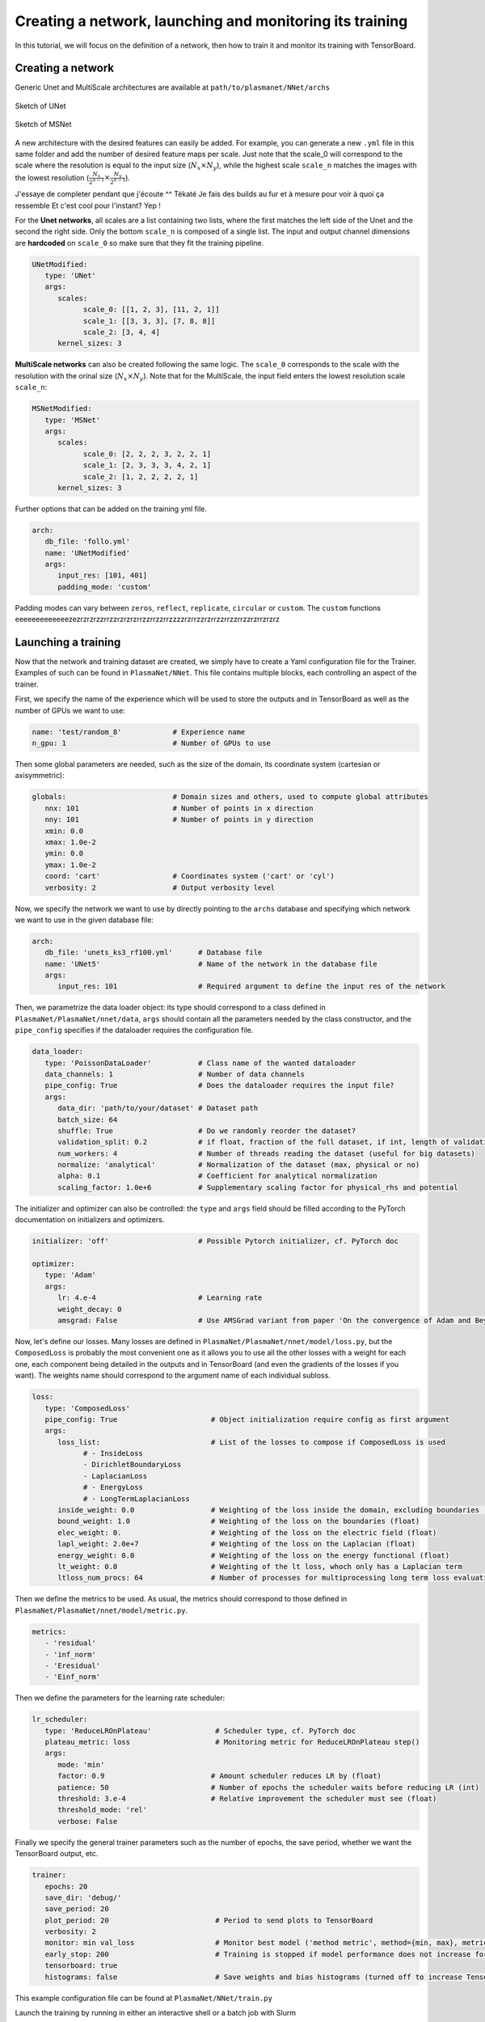 Creating a network, launching and monitoring its training
==========================================================

In this tutorial, we will focus on the definition of a network, then how to train it and monitor its training with TensorBoard.


Creating a network
-------------------

Generic Unet and MultiScale architectures are available at ``path/to/plasmanet/NNet/archs``

.. figure:: figures/unet3_rf.png
    :align: center
    :width: 600

    Sketch of UNet

.. figure:: figures/msnet3_rf.png
    :align: center
    :width: 600

    Sketch of MSNet

A new architecture with the desired features can easily be added. For example, you can generate a new ``.yml`` file
in this same folder and add the number of desired feature maps per scale. Just note that the scale_0 will correspond
to the scale where the resolution is equal to the input size (:math:`N_x \times N_y`), while the highest scale ``scale_n``
matches the images with the lowest resolution (:math:`\frac{N_x}{2^{n-1}} \times \frac{N_y}{2^{n-1}}`).

J'essaye de completer pendant que j'écoute ^^
Tékaté
Je fais des builds au fur et à mesure pour voir à quoi ça ressemble
Et c'est cool pour l'instant?
Yep !

For the **Unet networks**, all scales are a list containing two lists, where the first matches the left side of the Unet
and the second the right side. Only the bottom ``scale_n`` is composed of a single list. The input and output channel
dimensions are **hardcoded** on ``scale_0`` so make sure that they fit the training pipeline.

.. code-block:: yaml

   UNetModified:
      type: 'UNet'
      args:
         scales:
               scale_0: [[1, 2, 3], [11, 2, 1]]
               scale_1: [[3, 3, 3], [7, 8, 8]]
               scale_2: [3, 4, 4]
         kernel_sizes: 3

**MultiScale networks** can also be created following the same logic. The ``scale_0`` corresponds to the scale with
the resolution with the orinal size (:math:`N_x \times N_y`). Note that for the MultiScale, the input field enters
the lowest resolution scale ``scale_n``:

.. code-block:: yaml

   MSNetModified:
      type: 'MSNet'
      args:
         scales:
               scale_0: [2, 2, 2, 3, 2, 2, 1]
               scale_1: [2, 3, 3, 3, 4, 2, 1]
               scale_2: [1, 2, 2, 2, 2, 1]
         kernel_sizes: 3

Further options that can be added on the training yml file.

.. code-block:: yaml

   arch:
      db_file: 'follo.yml'
      name: 'UNetModified'
      args:
         input_res: [101, 401]
         padding_mode: 'custom'

Padding modes can vary between ``zeros``, ``reflect``, ``replicate``, ``circular`` or ``custom``. The ``custom``
functions eeeeeeeeeeeeezezrzrzrzzrrzzrzrzrzrrzzrrzzrrzzzzrzrrzzrzrrzzrrzzrrzzrzrrzrzrz


Launching a training
---------------------

Now that the network and training dataset are created, we simply have to create a Yaml configuration file for the Trainer.
Examples of such can be found in ``PlasmaNet/NNet``.
This file contains multiple blocks, each controlling an aspect of the trainer.

First, we specify the name of the experience which will be used to store the outputs and in TensorBoard as well as the number
of GPUs we want to use:

.. code-block:: yaml

   name: 'test/random_8'            # Experience name
   n_gpu: 1                         # Number of GPUs to use

Then some global parameters are needed, such as the size of the domain, its coordinate system (cartesian or axisymmetric):

.. code-block:: yaml

   globals:                         # Domain sizes and others, used to compute global attributes
      nnx: 101                      # Number of points in x direction
      nny: 101                      # Number of points in y direction
      xmin: 0.0
      xmax: 1.0e-2
      ymin: 0.0
      ymax: 1.0e-2
      coord: 'cart'                 # Coordinates system ('cart' or 'cyl')
      verbosity: 2                  # Output verbosity level


Now, we specify the network we want to use by directly pointing to the ``archs`` database and specifying which network
we want to use in the given database file:

.. code-block:: yaml

   arch:
      db_file: 'unets_ks3_rf100.yml'      # Database file
      name: 'UNet5'                       # Name of the network in the database file
      args:
         input_res: 101                   # Required argument to define the input res of the network


Then, we parametrize the data loader object: its type should correspond to a class defined in ``PlasmaNet/PlasmaNet/nnet/data``,
``args`` should contain all the parameters needed by the class constructor, and the ``pipe_config`` specifies if the dataloader
requires the configuration file.

.. code-block:: yaml

   data_loader:
      type: 'PoissonDataLoader'           # Class name of the wanted dataloader
      data_channels: 1                    # Number of data channels
      pipe_config: True                   # Does the dataloader requires the input file?
      args:
         data_dir: 'path/to/your/dataset' # Dataset path
         batch_size: 64
         shuffle: True                    # Do we randomly reorder the dataset?
         validation_split: 0.2            # if float, fraction of the full dataset, if int, length of validation portion
         num_workers: 4                   # Number of threads reading the dataset (useful for big datasets)
         normalize: 'analytical'          # Normalization of the dataset (max, physical or no)
         alpha: 0.1                       # Coefficient for analytical normalization
         scaling_factor: 1.0e+6           # Supplementary scaling factor for physical_rhs and potential


The initializer and optimizer can also be controlled: the ``type`` and ``args`` field should be filled
according to the PyTorch documentation on initializers and optimizers.

.. code-block:: yaml

   initializer: 'off'                     # Possible Pytorch initializer, cf. PyTorch doc

   optimizer:
      type: 'Adam'
      args:
         lr: 4.e-4                        # Learning rate
         weight_decay: 0
         amsgrad: False                   # Use AMSGrad variant from paper 'On the convergence of Adam and Beyond'


Now, let's define our losses. Many losses are defined in ``PlasmaNet/PlasmaNet/nnet/model/loss.py``, but the ``ComposedLoss``
is probably the most convenient one as it allows you to use all the other losses with a weight for each one,
each component being detailed in the outputs and in TensorBoard (and even the gradients of the losses if you want).
The weights name should correspond to the argument name of each individual subloss.

.. code-block:: yaml

   loss:
      type: 'ComposedLoss'
      pipe_config: True                      # Object initialization require config as first argument
      args:
         loss_list:                          # List of the losses to compose if ComposedLoss is used
               # - InsideLoss
               - DirichletBoundaryLoss
               - LaplacianLoss
               # - EnergyLoss
               # - LongTermLaplacianLoss
         inside_weight: 0.0                  # Weighting of the loss inside the domain, excluding boundaries (float)
         bound_weight: 1.0                   # Weighting of the loss on the boundaries (float)
         elec_weight: 0.                     # Weighting of the loss on the electric field (float)
         lapl_weight: 2.0e+7                 # Weighting of the loss on the Laplacian (float)
         energy_weight: 0.0                  # Weighting of the loss on the energy functional (float)
         lt_weight: 0.0                      # Weighting of the lt loss, whoch only has a Laplacian term
         ltloss_num_procs: 64                # Number of processes for multiprocessing long term loss evaluation



Then we define the metrics to be used. As usual, the metrics should correspond to those defined in
``PlasmaNet/PlasmaNet/nnet/model/metric.py``.

.. code-block:: yaml

   metrics:
      - 'residual'
      - 'inf_norm'
      - 'Eresidual'
      - 'Einf_norm'


Then we define the parameters for the learning rate scheduler:

.. code-block:: yaml

   lr_scheduler:
      type: 'ReduceLROnPlateau'               # Scheduler type, cf. PyTorch doc
      plateau_metric: loss                    # Monitoring metric for ReduceLROnPlateau step()
      args:
         mode: 'min'
         factor: 0.9                         # Amount scheduler reduces LR by (float)
         patience: 50                        # Number of epochs the scheduler waits before reducing LR (int)
         threshold: 3.e-4                    # Relative improvement the scheduler must see (float)
         threshold_mode: 'rel'
         verbose: False


Finally we specify the general trainer parameters such as the number of epochs, the save period,
whether we want the TensorBoard output, etc.

.. code-block:: yaml

   trainer:
      epochs: 20
      save_dir: 'debug/'
      save_period: 20
      plot_period: 20                         # Period to send plots to TensorBoard
      verbosity: 2
      monitor: min val_loss                   # Monitor best model ('method metric', method={min, max}, metric exists)
      early_stop: 200                         # Training is stopped if model performance does not increase for 50 epochs
      tensorboard: true
      histograms: false                       # Save weights and bias histograms (turned off to increase TensorBoard perf)


This example configuration file can be found at ``PlasmaNet/NNet/train.py``

Launch the training by running in either an interactive shell or a batch job with Slurm

.. code-block:: shell

    train_network -c train.yml

.. topic:: Parametric studies

   It is possible to plan a parametric study by defining values for a key, see for example ``PlasmanNet/NNet/cfg_101_unets5.yml``.
   Two modes are available when defining multiple values for multiple argument: *sequential* will consider the tuples of arguments (each
   list must have the same number of values) or *tree* where all the combinaisons are explored.

   .. code-block:: yaml

      description: 'Different UNet5 with varying receptive field'
      mode: 'seq'
      name: ['UNet5/rf100', 'UNet5/rf150', 'UNet5/rf200', 'UNet5/rf300', 'UNet5/rf400',]
      arch/db_file: ['unets_ks3_rf100.yml', 'unets_ks3_rf150.yml', 'unets_ks3_rf200.yml', 'unets_ks3_rf300.yml', 'unets_ks3_rf400.yml']

   Use ``train_networks`` if you want to realise a parametric study as specified above.


Monitoring a training
----------------------
